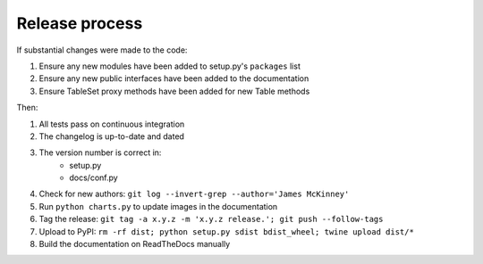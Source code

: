===============
Release process
===============

If substantial changes were made to the code:

#. Ensure any new modules have been added to setup.py's ``packages`` list
#. Ensure any new public interfaces have been added to the documentation
#. Ensure TableSet proxy methods have been added for new Table methods

Then:

#. All tests pass on continuous integration
#. The changelog is up-to-date and dated
#. The version number is correct in:
    * setup.py
    * docs/conf.py
#. Check for new authors: ``git log --invert-grep --author='James McKinney'``
#. Run ``python charts.py`` to update images in the documentation
#. Tag the release: ``git tag -a x.y.z -m 'x.y.z release.'; git push --follow-tags``
#. Upload to PyPI: ``rm -rf dist; python setup.py sdist bdist_wheel; twine upload dist/*``
#. Build the documentation on ReadTheDocs manually
